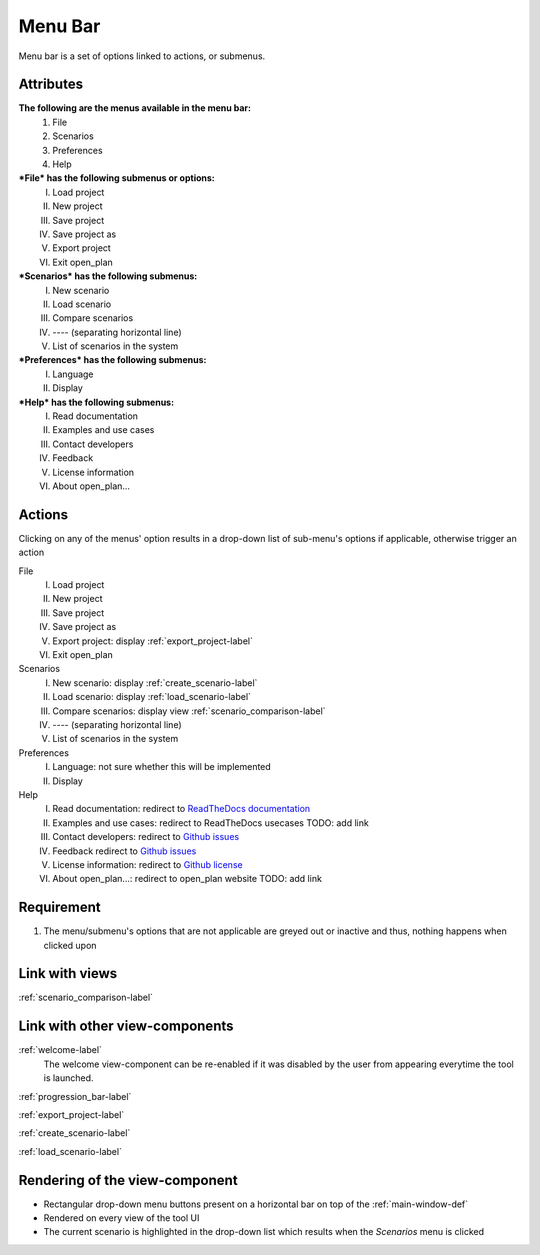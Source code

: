 .. _menu_bar-label:

Menu Bar
--------

Menu bar is a set of options linked to actions, or submenus.

Attributes
^^^^^^^^^^

**The following are the menus available in the menu bar:**
    #. File
    #. Scenarios
    #. Preferences
    #. Help
***File* has the following submenus or options:**
    I. Load project
    II. New project
    III. Save project
    IV. Save project as
    V. Export project
    VI. Exit open_plan
***Scenarios* has the following submenus:**
    I. New scenario
    II. Load scenario
    III. Compare scenarios
    IV. ---- (separating horizontal line)
    V. List of scenarios in the system
***Preferences* has the following submenus:**
    I. Language
    II. Display
***Help* has the following submenus:**
    I. Read documentation
    II. Examples and use cases
    III. Contact developers
    IV. Feedback
    V. License information
    VI. About open_plan...

Actions
^^^^^^^

Clicking on any of the menus' option results in a drop-down list of sub-menu's options if applicable, otherwise trigger an action

File
    I. Load project
    II. New project
    III. Save project
    IV. Save project as
    V. Export project: display :ref:`export_project-label`
    VI. Exit open_plan
Scenarios
    I. New scenario: display :ref:`create_scenario-label`
    II. Load scenario: display :ref:`load_scenario-label`
    III. Compare scenarios: display view :ref:`scenario_comparison-label`
    IV. ---- (separating horizontal line)
    V. List of scenarios in the system
Preferences
    I. Language: not sure whether this will be implemented
    II. Display
Help
    I. Read documentation: redirect to `ReadTheDocs documentation <https://open-plan.readthedocs.io/en/latest/?badge=latest>`_
    II. Examples and use cases: redirect to ReadTheDocs usecases TODO: add link
    III. Contact developers: redirect to `Github issues <https://github.com/rl-institut/open_plan/issues/new/choose>`_
    IV. Feedback redirect to `Github issues <https://github.com/rl-institut/open_plan/issues/new/choose>`_
    V. License information: redirect to `Github license <https://github.com/rl-institut/open_plan/blob/dev/LICENSE>`_
    VI. About open_plan...: redirect to open_plan website TODO: add link


Requirement
^^^^^^^^^^^

1. The menu/submenu's options that are not applicable are greyed out or inactive and thus, nothing happens when clicked upon

Link with views
^^^^^^^^^^^^^^^

:ref:`scenario_comparison-label`


Link with other view-components
^^^^^^^^^^^^^^^^^^^^^^^^^^^^^^^

:ref:`welcome-label`
    The welcome view-component can be re-enabled if it was disabled by the user from appearing everytime the tool is launched.

:ref:`progression_bar-label`

:ref:`export_project-label`

:ref:`create_scenario-label`

:ref:`load_scenario-label`


Rendering of the view-component
^^^^^^^^^^^^^^^^^^^^^^^^^^^^^^^

* Rectangular drop-down menu buttons present on a horizontal bar on top of the :ref:`main-window-def`
* Rendered on every view of the tool UI
* The current scenario is highlighted in the drop-down list which results when the *Scenarios* menu is clicked
